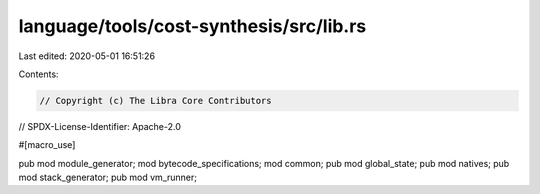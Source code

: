 language/tools/cost-synthesis/src/lib.rs
========================================

Last edited: 2020-05-01 16:51:26

Contents:

.. code-block:: rs

    // Copyright (c) The Libra Core Contributors
// SPDX-License-Identifier: Apache-2.0

#[macro_use]

pub mod module_generator;
mod bytecode_specifications;
mod common;
pub mod global_state;
pub mod natives;
pub mod stack_generator;
pub mod vm_runner;


